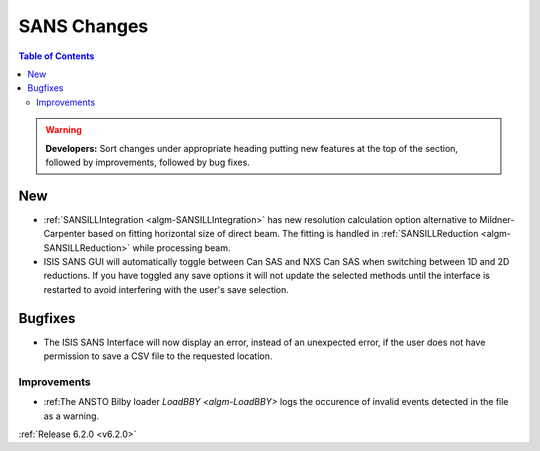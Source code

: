============
SANS Changes
============

.. contents:: Table of Contents
   :local:

.. warning:: **Developers:** Sort changes under appropriate heading
    putting new features at the top of the section, followed by
    improvements, followed by bug fixes.

New
---

- :ref:`SANSILLIntegration <algm-SANSILLIntegration>` has new resolution calculation option alternative to Mildner-Carpenter based on fitting horizontal size of direct beam. The fitting is handled in :ref:`SANSILLReduction <algm-SANSILLReduction>` while processing beam.
- ISIS SANS GUI will automatically toggle between Can SAS and NXS Can SAS when switching between 1D and 2D reductions.
  If you have toggled any save options it will not update the selected methods until the interface is restarted to avoid interfering with the user's save selection.

Bugfixes
--------

- The ISIS SANS Interface will now display an error, instead of an unexpected error, if the user does not have permission to save a CSV file to the requested location.

Improvements
############

- :ref:The ANSTO Bilby loader `LoadBBY <algm-LoadBBY>` logs the occurence of invalid events detected in the file as a warning.

:ref:`Release 6.2.0 <v6.2.0>`
